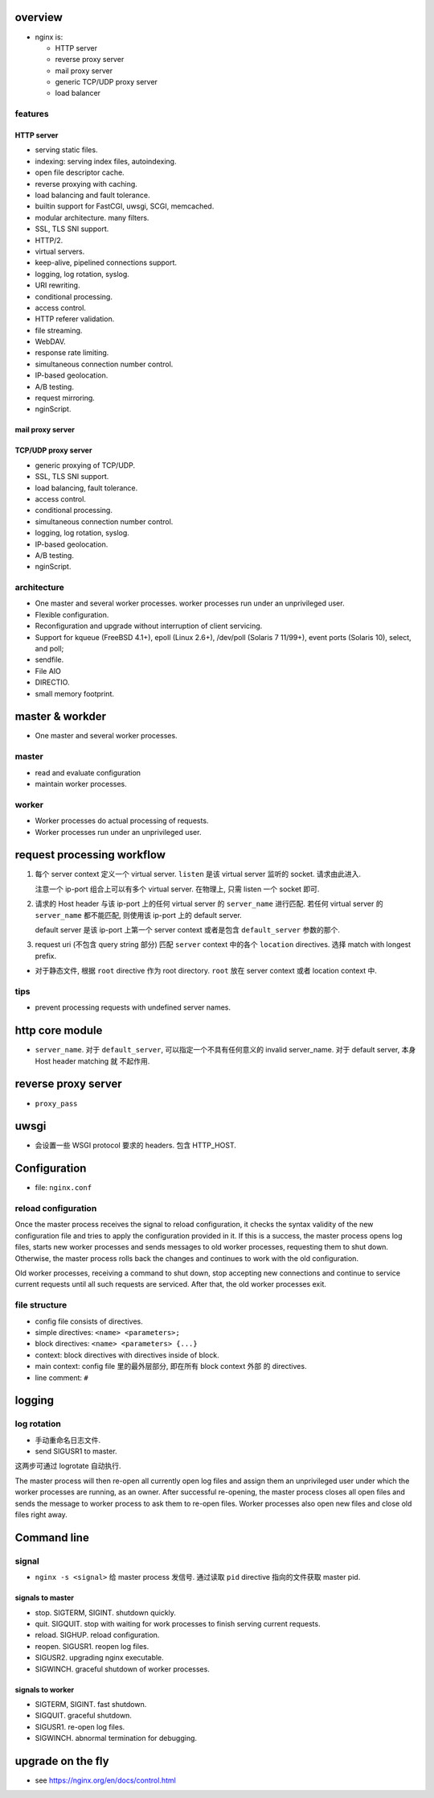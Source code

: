 overview
========

- nginx is:
 
  * HTTP server
   
  * reverse proxy server
   
  * mail proxy server

  * generic TCP/UDP proxy server

  * load balancer

features
--------

HTTP server
~~~~~~~~~~~

- serving static files.
  
- indexing: serving index files, autoindexing.

- open file descriptor cache.

- reverse proxying with caching.

- load balancing and fault tolerance.

- builtin support for FastCGI, uwsgi, SCGI, memcached.

- modular architecture. many filters.

- SSL, TLS SNI support.

- HTTP/2.

- virtual servers.

- keep-alive, pipelined connections support.

- logging, log rotation, syslog.

- URI rewriting.

- conditional processing.

- access control.

- HTTP referer validation.

- file streaming.

- WebDAV.

- response rate limiting.

- simultaneous connection number control.

- IP-based geolocation.

- A/B testing.

- request mirroring.

- nginScript.

mail proxy server
~~~~~~~~~~~~~~~~~

TCP/UDP proxy server
~~~~~~~~~~~~~~~~~~~~

- generic proxying of TCP/UDP.

- SSL, TLS SNI support.

- load balancing, fault tolerance.

- access control.

- conditional processing.

- simultaneous connection number control.

- logging, log rotation, syslog.

- IP-based geolocation.

- A/B testing.

- nginScript.

architecture
------------

- One master and several worker processes. worker processes run under an
  unprivileged user.

- Flexible configuration.

- Reconfiguration and upgrade without interruption of client servicing.

- Support for kqueue (FreeBSD 4.1+), epoll (Linux 2.6+), /dev/poll (Solaris 7
  11/99+), event ports (Solaris 10), select, and poll;

- sendfile.

- File AIO

- DIRECTIO.

- small memory footprint.

master & workder
================

- One master and several worker processes.
  
master
------

- read and evaluate configuration

- maintain worker processes.

worker
------

- Worker processes do actual processing of requests.

- Worker processes run under an unprivileged user.

request processing workflow
===========================
1. 每个 server context 定义一个 virtual server.
   ``listen`` 是该 virtual server 监听的 socket.
   请求由此进入.

   注意一个 ip-port 组合上可以有多个 virtual server. 在物理上, 只需 listen
   一个 socket 即可.

2. 请求的 Host header 与该 ip-port 上的任何 virtual server 的 ``server_name``
   进行匹配.  若任何 virtual server 的 ``server_name`` 都不能匹配, 则使用该
   ip-port 上的 default server.

   default server 是该 ip-port 上第一个 server context 或者是包含
   ``default_server`` 参数的那个.

3. request uri (不包含 query string 部分) 匹配 ``server`` context 中的各个
   ``location`` directives. 选择 match with longest prefix.

- 对于静态文件, 根据 ``root`` directive 作为 root directory. ``root``
  放在 server context 或者 location context 中.

tips
----
- prevent processing requests with undefined server names.

  .. code:: nginx
    server {
        listen      80;
        server_name "";
        return      444;
    }

http core module
================

- ``server_name``. 对于 ``default_server``, 可以指定一个不具有任何意义的
  invalid server_name. 对于 default server, 本身 Host header matching 就
  不起作用.


reverse proxy server
====================

- ``proxy_pass``

uwsgi
=====

- 会设置一些 WSGI protocol 要求的 headers. 包含 HTTP_HOST.

Configuration
=============

- file: ``nginx.conf``

reload configuration
--------------------

Once the master process receives the signal to reload configuration, it
checks the syntax validity of the new configuration file and tries to apply
the configuration provided in it. If this is a success, the master process
opens log files, starts new worker processes and sends messages to old worker
processes, requesting them to shut down. Otherwise, the master process rolls
back the changes and continues to work with the old configuration.

Old worker processes, receiving a command to shut down, stop accepting new
connections and continue to service current requests until all such
requests are serviced. After that, the old worker processes exit.

file structure
--------------

- config file consists of directives.

- simple directives: ``<name> <parameters>;``

- block directives: ``<name> <parameters> {...}``

- context: block directives with directives inside of block.

- main context: config file 里的最外层部分, 即在所有 block context 外部
  的 directives.

- line comment: ``#``

logging
=======

log rotation
------------
- 手动重命名日志文件.

- send SIGUSR1 to master.

这两步可通过 logrotate 自动执行.

The master process will then re-open all currently open log files and assign
them an unprivileged user under which the worker processes are running, as an
owner. After successful re-opening, the master process closes all open files
and sends the message to worker process to ask them to re-open files. Worker
processes also open new files and close old files right away.

Command line
============

signal
------

- ``nginx -s <signal>`` 给 master process 发信号. 通过读取 ``pid`` directive
  指向的文件获取 master pid.

signals to master
~~~~~~~~~~~~~~~~~
  
- stop. SIGTERM, SIGINT. shutdown quickly.
 
- quit. SIGQUIT. stop with waiting for work processes to finish
  serving current requests.
 
- reload. SIGHUP. reload configuration.
  
- reopen. SIGUSR1. reopen log files.

- SIGUSR2. upgrading nginx executable.

- SIGWINCH. graceful shutdown of worker processes.

signals to worker
~~~~~~~~~~~~~~~~~

- SIGTERM, SIGINT. fast shutdown.

- SIGQUIT. graceful shutdown.

- SIGUSR1. re-open log files.

- SIGWINCH. abnormal termination for debugging.

upgrade on the fly
==================
- see https://nginx.org/en/docs/control.html
